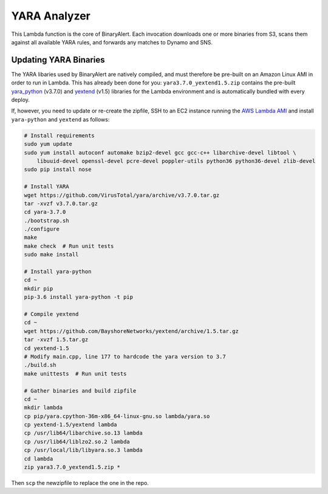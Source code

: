YARA Analyzer
=============
This Lambda function is the core of BinaryAlert. Each invocation downloads one or more binaries from
S3, scans them against all available YARA rules, and forwards any matches to Dynamo and SNS.


Updating YARA Binaries
----------------------
The YARA libaries used by BinaryAlert are natively compiled, and must therefore be pre-built on an
Amazon Linux AMI in order to run in Lambda. This has already been done for you:
``yara3.7.0_yextend1.5.zip`` contains the pre-built
`yara_python <https://github.com/VirusTotal/yara-python>`_ (v3.7.0) and
`yextend <https://github.com/BayshoreNetworks/yextend>`_ (v1.5) libraries for the Lambda environment
and is automatically bundled with every deploy.

If, however, you need to update or re-create the zipfile, SSH to an EC2 instance running the
`AWS Lambda AMI <http://docs.aws.amazon.com/lambda/latest/dg/current-supported-versions.html>`_
and install ``yara-python`` and ``yextend`` as follows:

.. code-block:: bash

    # Install requirements
    sudo yum update
    sudo yum install autoconf automake bzip2-devel gcc gcc-c++ libarchive-devel libtool \
        libuuid-devel openssl-devel pcre-devel poppler-utils python36 python36-devel zlib-devel
    sudo pip install nose

    # Install YARA
    wget https://github.com/VirusTotal/yara/archive/v3.7.0.tar.gz
    tar -xvzf v3.7.0.tar.gz
    cd yara-3.7.0
    ./bootstrap.sh
    ./configure
    make
    make check  # Run unit tests
    sudo make install

    # Install yara-python
    cd ~
    mkdir pip
    pip-3.6 install yara-python -t pip

    # Compile yextend
    cd ~
    wget https://github.com/BayshoreNetworks/yextend/archive/1.5.tar.gz
    tar -xvzf 1.5.tar.gz
    cd yextend-1.5
    # Modify main.cpp, line 177 to hardcode the yara version to 3.7
    ./build.sh
    make unittests  # Run unit tests

    # Gather binaries and build zipfile
    cd ~
    mkdir lambda
    cp pip/yara.cpython-36m-x86_64-linux-gnu.so lambda/yara.so
    cp yextend-1.5/yextend lambda
    cp /usr/lib64/libarchive.so.13 lambda
    cp /usr/lib64/liblzo2.so.2 lambda
    cp /usr/local/lib/libyara.so.3 lambda
    cd lambda
    zip yara3.7.0_yextend1.5.zip *


Then ``scp`` the newzipfile to replace the one in the repo.
